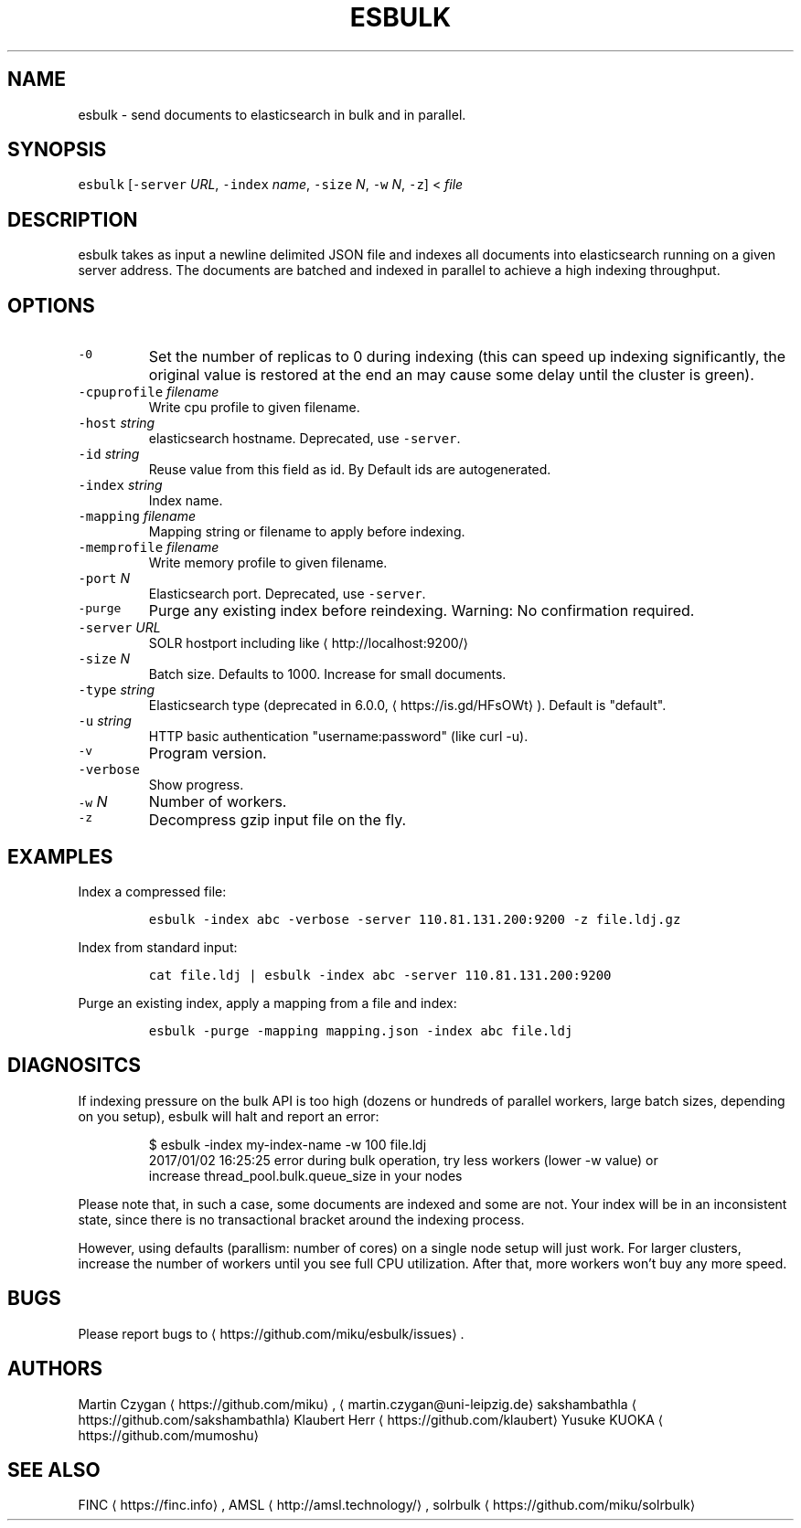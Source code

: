 .TH ESBULK 1 "JANUAR 2018" "Leipzig University Library" "Manuals"
.SH NAME
.PP
esbulk \- send documents to elasticsearch in bulk and in parallel.
.SH SYNOPSIS
.PP
\fB\fCesbulk\fR [\fB\fC\-server\fR \fIURL\fP, \fB\fC\-index\fR \fIname\fP, \fB\fC\-size\fR \fIN\fP, \fB\fC\-w\fR \fIN\fP, \fB\fC\-z\fR] < \fIfile\fP
.SH DESCRIPTION
.PP
esbulk takes as input a newline delimited JSON file and indexes all documents
into elasticsearch running on a given server address. The documents are batched and
indexed in parallel to achieve a high indexing throughput.
.SH OPTIONS
.TP
\fB\fC\-0\fR
Set the number of replicas to 0 during indexing (this can speed up indexing significantly, the original value is restored at the end an may cause some delay until the cluster is green).
.TP
\fB\fC\-cpuprofile\fR \fIfilename\fP
Write cpu profile to given filename.
.TP
\fB\fC\-host\fR \fIstring\fP
elasticsearch hostname. Deprecated, use \fB\fC\-server\fR\&.
.TP
\fB\fC\-id\fR \fIstring\fP
Reuse value from this field as id. By Default ids are autogenerated.
.TP
\fB\fC\-index\fR \fIstring\fP
Index name.
.TP
\fB\fC\-mapping\fR \fIfilename\fP
Mapping string or filename to apply before indexing.
.TP
\fB\fC\-memprofile\fR \fIfilename\fP
Write memory profile to given filename.
.TP
\fB\fC\-port\fR \fIN\fP
Elasticsearch port. Deprecated, use \fB\fC\-server\fR\&.
.TP
\fB\fC\-purge\fR
Purge any existing index before reindexing. Warning: No confirmation required.
.TP
\fB\fC\-server\fR \fIURL\fP
SOLR hostport including like \[la]http://localhost:9200/\[ra]
.TP
\fB\fC\-size\fR \fIN\fP
Batch size. Defaults to 1000. Increase for small documents.
.TP
\fB\fC\-type\fR \fIstring\fP
Elasticsearch type (deprecated in 6.0.0, \[la]https://is.gd/HFsOWt\[ra]). Default is "default".
.TP
\fB\fC\-u\fR \fIstring\fP
HTTP basic authentication "username:password" (like curl \-u).
.TP
\fB\fC\-v\fR
Program version.
.TP
\fB\fC\-verbose\fR
Show progress.
.TP
\fB\fC\-w\fR \fIN\fP
Number of workers.
.TP
\fB\fC\-z\fR
Decompress gzip input file on the fly.
.SH EXAMPLES
.PP
Index a compressed file:
.IP
\fB\fCesbulk \-index abc \-verbose \-server 110.81.131.200:9200 \-z file.ldj.gz\fR
.PP
Index from standard input:
.IP
\fB\fCcat file.ldj | esbulk \-index abc \-server 110.81.131.200:9200\fR
.PP
Purge an existing index, apply a mapping from a file and index:
.IP
\fB\fCesbulk \-purge \-mapping mapping.json \-index abc file.ldj\fR
.SH DIAGNOSITCS
.PP
If indexing pressure on the bulk API is too high (dozens or hundreds of
parallel workers, large batch sizes, depending on you setup), esbulk will halt
and report an error:
.PP
.RS
.nf
$ esbulk \-index my\-index\-name \-w 100 file.ldj
2017/01/02 16:25:25 error during bulk operation, try less workers (lower \-w value) or
increase thread_pool.bulk.queue_size in your nodes
.fi
.RE
.PP
Please note that, in such a case, some documents are indexed and some are not.
Your index will be in an inconsistent state, since there is no transactional
bracket around the indexing process.
.PP
However, using defaults (parallism: number of cores) on a single node setup
will just work. For larger clusters, increase the number of workers until you
see full CPU utilization. After that, more workers won't buy any more speed.
.SH BUGS
.PP
Please report bugs to \[la]https://github.com/miku/esbulk/issues\[ra]\&.
.SH AUTHORS
.PP
Martin Czygan \[la]https://github.com/miku\[ra], \[la]martin.czygan@uni-leipzig.de\[ra]
sakshambathla \[la]https://github.com/sakshambathla\[ra]
Klaubert Herr \[la]https://github.com/klaubert\[ra]
Yusuke KUOKA \[la]https://github.com/mumoshu\[ra]
.SH SEE ALSO
.PP
FINC \[la]https://finc.info\[ra], AMSL \[la]http://amsl.technology/\[ra], solrbulk \[la]https://github.com/miku/solrbulk\[ra]
